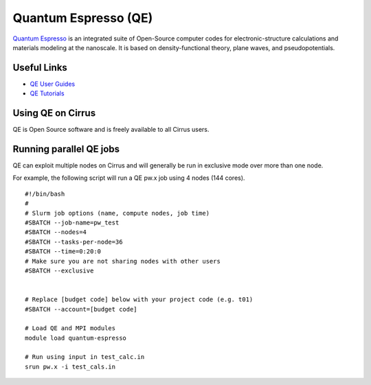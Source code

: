 Quantum Espresso (QE)
=====================

`Quantum Espresso <http://www.quantum-espresso.org/>`__ is an integrated suite of
Open-Source computer codes for electronic-structure calculations and materials
modeling at the nanoscale. It is based on density-functional theory, plane waves,
and pseudopotentials.

Useful Links
------------

* `QE User Guides <http://www.quantum-espresso.org/users-manual/>`__
* `QE Tutorials <http://www.quantum-espresso.org/tutorials/>`__

Using QE on Cirrus
------------------

QE is Open Source software and is freely available to all Cirrus users.

Running parallel QE jobs
------------------------

QE can exploit multiple nodes on Cirrus and will generally be run in
exclusive mode over more than one node.

For example, the following script will run a QE pw.x job using 4 nodes
(144 cores).

::

   #!/bin/bash
   #
   # Slurm job options (name, compute nodes, job time)
   #SBATCH --job-name=pw_test
   #SBATCH --nodes=4
   #SBATCH --tasks-per-node=36
   #SBATCH --time=0:20:0
   # Make sure you are not sharing nodes with other users
   #SBATCH --exclusive

   
   # Replace [budget code] below with your project code (e.g. t01)
   #SBATCH --account=[budget code]
   
   # Load QE and MPI modules
   module load quantum-espresso

   # Run using input in test_calc.in
   srun pw.x -i test_cals.in
